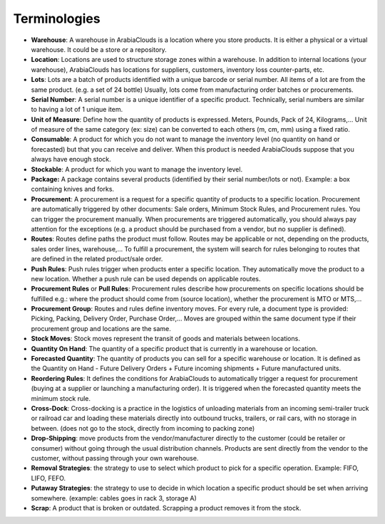 =============
Terminologies
=============

- **Warehouse**: A warehouse in ArabiaClouds is a location where you store
  products. It is either a physical or a virtual warehouse. It
  could be a store or a repository.

- **Location**: Locations are used to structure storage zones within a
  warehouse. In addition to internal locations (your warehouse),
  ArabiaClouds has locations for suppliers, customers, inventory loss
  counter-parts, etc.

- **Lots**: Lots are a batch of products identified with a unique
  barcode or serial number. All items of a lot are from the same
  product. (e.g. a set of 24 bottle) Usually, lots come from
  manufacturing order batches or procurements.

- **Serial Number**: A serial number is a unique identifier of a
  specific product. Technically, serial numbers are similar to
  having a lot of 1 unique item.

- **Unit of Measure**: Define how the quantity of products is 
  expressed. Meters, Pounds, Pack of 24, Kilograms,… Unit of
  measure of the same category (ex: size) can be converted to each
  others (m, cm, mm) using a fixed ratio.

- **Consumable**: A product for which you do not want to manage the
  inventory level (no quantity on hand or forecasted) but that you
  can receive and deliver. When this product is needed ArabiaClouds suppose
  that you always have enough stock.

- **Stockable**: A product for which you want to manage the inventory
  level.

- **Package:** A package contains several products (identified by their
  serial number/lots or not). Example: a box containing knives and
  forks.

- **Procurement**: A procurement is a request for a specific quantity
  of products to a specific location. Procurement are automatically
  triggered by other documents: Sale orders, Minimum Stock Rules,
  and Procurement rules. You can trigger the procurement manually.
  When procurements are triggered automatically, you should always
  pay attention for the exceptions (e.g. a product should be
  purchased from a vendor, but no supplier is defined).

- **Routes**: Routes define paths the product must follow. Routes may
  be applicable or not, depending on the products, sales order
  lines, warehouse,… To fulfill a procurement, the system will
  search for rules belonging to routes that are defined in the
  related product/sale order.

- **Push Rules**: Push rules trigger when products enter a specific
  location. They automatically move the product to a new location.
  Whether a push rule can be used depends on applicable routes.

- **Procurement Rules** or **Pull Rules**: Procurement rules describe
  how procurements on specific locations should be fulfilled e.g.:
  where the product should come from (source location), whether the
  procurement is MTO or MTS,...

- **Procurement Group**: Routes and rules define inventory moves. For
  every rule, a document type is provided: Picking, Packing,
  Delivery Order, Purchase Order,… Moves are grouped within the
  same document type if their procurement group and locations are
  the same.

- **Stock Moves**: Stock moves represent the transit of goods and
  materials between locations.

- **Quantity On Hand**: The quantity of a specific product that is
  currently in a warehouse or location.

- **Forecasted Quantity**: The quantity of products you can sell for a
  specific warehouse or location. It is defined as the Quantity on
  Hand - Future Delivery Orders + Future incoming shipments +
  Future manufactured units.

- **Reordering Rules**: It defines the conditions for ArabiaClouds to
  automatically trigger a request for procurement (buying at a
  supplier or launching a manufacturing order). It is triggered
  when the forecasted quantity meets the minimum stock rule.

- **Cross-Dock**: Cross-docking is a practice in the logistics of
  unloading materials from an incoming semi-trailer truck or
  railroad car and loading these materials directly into outbound
  trucks, trailers, or rail cars, with no storage in between. (does
  not go to the stock, directly from incoming to packing zone)

- **Drop-Shipping**: move products from the vendor/manufacturer
  directly to the customer (could be retailer or consumer) without
  going through the usual distribution channels. Products are sent
  directly from the vendor to the customer, without passing through
  your own warehouse.

- **Removal Strategies**: the strategy to use to select which product
  to pick for a specific operation. Example: FIFO, LIFO, FEFO.

- **Putaway Strategies**: the strategy to use to decide in which
  location a specific product should be set when arriving
  somewhere. (example: cables goes in rack 3, storage A)

- **Scrap**: A product that is broken or outdated. Scrapping a product
  removes it from the stock.
